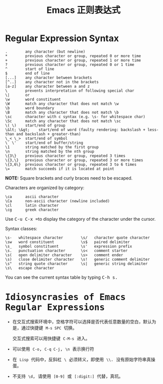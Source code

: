 #+TITLE:      Emacs 正则表达式

* 目录                                                    :TOC_4_gh:noexport:
- [[#regular-expression-syntax][Regular Expression Syntax]]
- [[#idiosyncrasies-of-emacs-regular-expressions][Idiosyncrasies of Emacs Regular Expressions]]

* Regular Expression Syntax
  #+BEGIN_EXAMPLE
    .        any character (but newline)
    ,*        previous character or group, repeated 0 or more time
    +        previous character or group, repeated 1 or more time
    ?        previous character or group, repeated 0 or 1 time
    ^        start of line
    $        end of line
    [...]    any character between brackets
    [^..]    any character not in the brackets
    [a-z]    any character between a and z
    \        prevents interpretation of following special char
    \|       or
    \w       word constituent
    \W       match any character that does not match \w
    \b       word boundary
    \B       match any character that does not match \b
    \sc      character with c syntax (e.g. \s- for whitespace char)
    \Sc      match any character that does not match \sc
    \( \)    start/end of group
    \&lt; \&gt;    start/end of word (faulty rendering: backslash + less-than and backslash + greater-than)
    \_< \_>  start/end of symbol
    \` \'    start/end of buffer/string
    \1       string matched by the first group
    \n       string matched by the nth group
    \{3\}    previous character or group, repeated 3 times
    \{3,\}   previous character or group, repeated 3 or more times
    \{3,6\}  previous character or group, repeated 3 to 6 times
    \=       match succeeds if it is located at point
  #+END_EXAMPLE
  
  *NOTE:* Square brackets and curly braces need to be escaped.

  Characters are organized by category:
  #+BEGIN_EXAMPLE
      \ca      ascii character
      \Ca      non-ascii character (newline included)
      \cl      latin character
      \cg      greek character
  #+END_EXAMPLE

  #+HTML: <p>Use <kbd>C-u C-x =</kbd>to display the category of the character under the cursor.</p>

  Syntax classes:
  #+BEGIN_EXAMPLE
      \s-   whitespace character        \s/   character quote character
      \sw   word constituent            \s$   paired delimiter         
      \s_   symbol constituent          \s'   expression prefix        
      \s.   punctuation character       \s<   comment starter          
      \s(   open delimiter character    \s>   comment ender            
      \s)   close delimiter character   \s!   generic comment delimiter
      \s"   string quote character      \s|   generic string delimiter 
      \s\   escape character            
  #+END_EXAMPLE

  #+HTML: You can see the current syntax table by typing <kbd>C-h s<kbd>.

* Idiosyncrasies of Emacs Regular Expressions
  + 在交互式搜索环境中，空格字符可以选择是否代表任意数量的空白，默认为是，通过快捷键 ~M-s SPC~ 切换。

    交互式搜索可以用快捷键 ~C-M-s~ 进入。

  + 可以使用 ~C-o~, ~C-q C-j~, ~\n~ 表示换行符

  + 在 ~Lisp~ 代码中，反斜杠 ~\~ 必须转义，即使用 ~\\~. 没有原始字符串真操蛋。

  + 不支持 ~\d~, 请使用 ~[0-9]~ 或 ~[:digit:]~ 代替，真坑。
